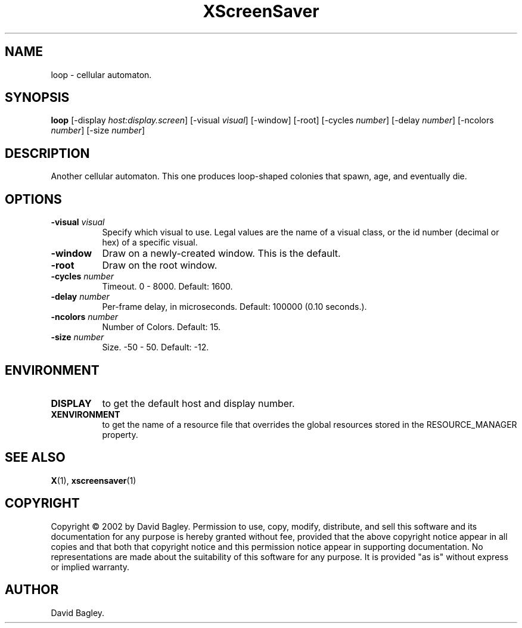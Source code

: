 .TH XScreenSaver 1 "" "X Version 11"
.SH NAME
loop - cellular automaton.
.SH SYNOPSIS
.B loop
[\-display \fIhost:display.screen\fP]
[\-visual \fIvisual\fP]
[\-window]
[\-root]
[\-cycles \fInumber\fP]
[\-delay \fInumber\fP]
[\-ncolors \fInumber\fP]
[\-size \fInumber\fP]
.SH DESCRIPTION
Another cellular automaton.
This one produces loop-shaped colonies that spawn, age, and eventually die.
.SH OPTIONS
.TP 8
.B \-visual \fIvisual\fP
Specify which visual to use.  Legal values are the name of a visual class,
or the id number (decimal or hex) of a specific visual.
.TP 8
.B \-window
Draw on a newly-created window.  This is the default.
.TP 8
.B \-root
Draw on the root window.
.TP 8
.B \-cycles \fInumber\fP
Timeout.  0 - 8000.  Default: 1600.
.TP 8
.B \-delay \fInumber\fP
Per-frame delay, in microseconds.  Default: 100000 (0.10 seconds.).
.TP 8
.B \-ncolors \fInumber\fP
Number of Colors.  Default: 15.
.TP 8
.B \-size \fInumber\fP
Size.  -50 - 50.  Default: -12.
.SH ENVIRONMENT
.PP
.TP 8
.B DISPLAY
to get the default host and display number.
.TP 8
.B XENVIRONMENT
to get the name of a resource file that overrides the global resources
stored in the RESOURCE_MANAGER property.
.SH SEE ALSO
.BR X (1),
.BR xscreensaver (1)
.SH COPYRIGHT
Copyright \(co 2002 by David Bagley.  Permission to use, copy, modify, 
distribute, and sell this software and its documentation for any purpose is 
hereby granted without fee, provided that the above copyright notice appear 
in all copies and that both that copyright notice and this permission notice
appear in supporting documentation.  No representations are made about the 
suitability of this software for any purpose.  It is provided "as is" without
express or implied warranty.
.SH AUTHOR
David Bagley.
